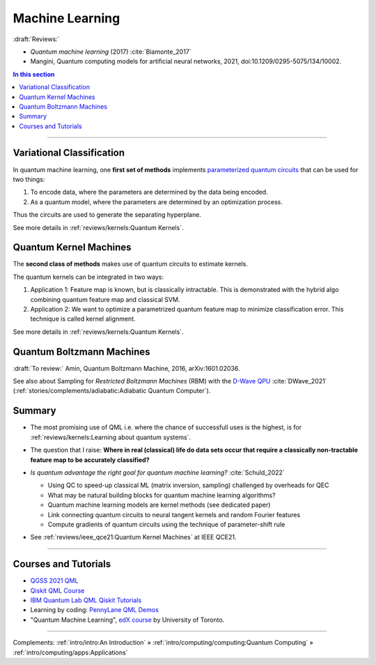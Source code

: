 
Machine Learning
================

:draft:`Reviews:`

- *Quantum machine learning* (2017) :cite:`Biamonte_2017`
- Mangini, Quantum computing models for artificial neural networks, 2021,
  doi:10.1209/0295-5075/134/10002.

.. contents:: In this section
    :local:

-----

.. ---------------------------------------------------------------------------

Variational Classification
--------------------------

In quantum machine learning, one **first set of methods** implements
`parameterized quantum circuits <https://learn.qiskit.org/course/machine-learning/parameterized-quantum-circuits>`_
that can be used for two things:

#. To encode data, where the parameters are determined by the data being encoded.
#. As a quantum model, where the parameters are determined by an optimization process.

Thus the circuits are used to generate the separating hyperplane.

See more details in :ref:`reviews/kernels:Quantum Kernels`.

.. ---------------------------------------------------------------------------

Quantum Kernel Machines
-----------------------

The **second class of methods** makes use of quantum circuits to estimate kernels.

The quantum kernels can be integrated in two ways:

#. Application 1: Feature map is known, but is classically intractable. This is demonstrated with the hybrid algo combining quantum feature map and classical SVM.
#. Application 2: We want to optimize a parametrized quantum feature map to minimize classification error. This technique is called kernel alignment.

See more details in :ref:`reviews/kernels:Quantum Kernels`.

.. ---------------------------------------------------------------------------

Quantum Boltzmann Machines
--------------------------

:draft:`To review:` Amin, Quantum Boltzmann Machine, 2016, arXiv:1601.02036.

See also about Sampling for *Restricted Boltzmann Machines* (RBM)
with the `D-Wave QPU <https://docs.dwavesys.com/docs/latest/handbook_problems.html#machine-learning>`_
:cite:`DWave_2021` (:ref:`stories/complements/adiabatic:Adiabatic Quantum Computer`).

.. ---------------------------------------------------------------------------

Summary
-------

- | The most promising use of QML i.e. where the chance of successfull uses is the highest,
    is for :ref:`reviews/kernels:Learning about quantum systems`.

- | The question that I raise: **Where in real (classical) life do data sets occur
    that require a classically non-tractable feature map to be accurately classified?**

- *Is quantum advantage the right goal for quantum machine learning?* :cite:`Schuld_2022`

  - Using QC to speed-up classical ML (matrix inversion, sampling) challenged by overheads for QEC
  - What may be natural building blocks for quantum machine learning algorithms?
  - Quantum machine learning models are kernel methods (see dedicated paper)
  - Link connecting quantum circuits to neural tangent kernels and random Fourier features
  - Compute gradients of quantum circuits using the technique of parameter-shift rule

- See :ref:`reviews/ieee_qce21:Quantum Kernel Machines` at IEEE QCE21.

-----

Courses and Tutorials
---------------------

- `QGSS 2021 QML
  <https://qiskit.org/learn/summer-school/quantum-computing-and-quantum-learning-2021/>`_
- `Qiskit QML Course
  <https://qiskit.org/learn/course/machine-learning-course/>`_
- `IBM Quantum Lab QML Qiskit Tutorials
  <https://quantum-computing.ibm.com/lab/docs/iql/machine-learning>`_
- Learning by coding: `PennyLane QML Demos <https://pennylane.ai/qml/demos_qml.html>`_

- "Quantum Machine Learning", `edX course <https://www.edx.org/course/quantum-machine-learning>`_
  by University of Toronto.

.. ---------------------------------------------------------------------------

-----

Complements:
:ref:`intro/intro:An Introduction` »
:ref:`intro/computing/computing:Quantum Computing` »
:ref:`intro/computing/apps:Applications`
